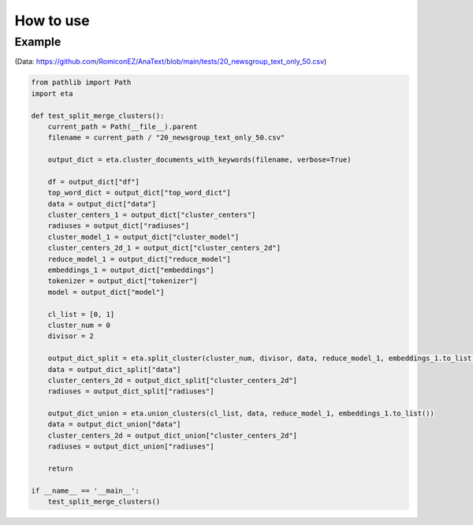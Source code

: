 How to use
============

Example
++++++++++++
(Data: https://github.com/RomiconEZ/AnaText/blob/main/tests/20_newsgroup_text_only_50.csv)

.. code:: python

    from pathlib import Path
    import eta

    def test_split_merge_clusters():
        current_path = Path(__file__).parent
        filename = current_path / "20_newsgroup_text_only_50.csv"

        output_dict = eta.cluster_documents_with_keywords(filename, verbose=True)

        df = output_dict["df"]
        top_word_dict = output_dict["top_word_dict"]
        data = output_dict["data"]
        cluster_centers_1 = output_dict["cluster_centers"]
        radiuses = output_dict["radiuses"]
        cluster_model_1 = output_dict["cluster_model"]
        cluster_centers_2d_1 = output_dict["cluster_centers_2d"]
        reduce_model_1 = output_dict["reduce_model"]
        embeddings_1 = output_dict["embeddings"]
        tokenizer = output_dict["tokenizer"]
        model = output_dict["model"]

        cl_list = [0, 1]
        cluster_num = 0
        divisor = 2

        output_dict_split = eta.split_cluster(cluster_num, divisor, data, reduce_model_1, embeddings_1.to_list())
        data = output_dict_split["data"]
        cluster_centers_2d = output_dict_split["cluster_centers_2d"]
        radiuses = output_dict_split["radiuses"]

        output_dict_union = eta.union_clusters(cl_list, data, reduce_model_1, embeddings_1.to_list())
        data = output_dict_union["data"]
        cluster_centers_2d = output_dict_union["cluster_centers_2d"]
        radiuses = output_dict_union["radiuses"]

        return

    if __name__ == '__main__':
        test_split_merge_clusters()



